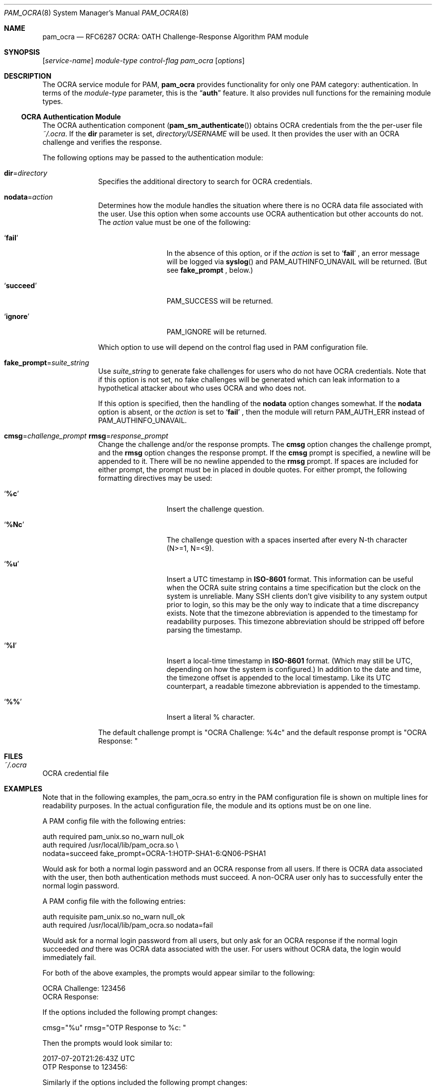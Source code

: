 .\" Copyright (c) 2014, 2018 Stefan Grundmann
.\" All rights reserved.
.\"
.\" Redistribution and use in source and binary forms, with or without
.\" modification, are permitted provided that the following conditions
.\" are met:
.\" 1. Redistributions of source code must retain the above copyright
.\"    notice, this list of conditions and the following disclaimer.
.\" 2. Redistributions in binary form must reproduce the above copyright
.\"    notice, this list of conditions and the following disclaimer in the
.\"    documentation and/or other materials provided with the distribution.
.\" 3. The name of the author may not be used to endorse or promote
.\"    products derived from this software without specific prior written
.\"    permission.
.\"
.\" THIS SOFTWARE IS PROVIDED BY THE AUTHOR AND CONTRIBUTORS ``AS IS'' AND
.\" ANY EXPRESS OR IMPLIED WARRANTIES, INCLUDING, BUT NOT LIMITED TO, THE
.\" IMPLIED WARRANTIES OF MERCHANTABILITY AND FITNESS FOR A PARTICULAR PURPOSE
.\" ARE DISCLAIMED.  IN NO EVENT SHALL THE AUTHOR OR CONTRIBUTORS BE LIABLE
.\" FOR ANY DIRECT, INDIRECT, INCIDENTAL, SPECIAL, EXEMPLARY, OR CONSEQUENTIAL
.\" DAMAGES (INCLUDING, BUT NOT LIMITED TO, PROCUREMENT OF SUBSTITUTE GOODS
.\" OR SERVICES; LOSS OF USE, DATA, OR PROFITS; OR BUSINESS INTERRUPTION)
.\" HOWEVER CAUSED AND ON ANY THEORY OF LIABILITY, WHETHER IN CONTRACT, STRICT
.\" LIABILITY, OR TORT (INCLUDING NEGLIGENCE OR OTHERWISE) ARISING IN ANY WAY
.\" OUT OF THE USE OF THIS SOFTWARE, EVEN IF ADVISED OF THE POSSIBILITY OF
.\" SUCH DAMAGE.
.\"
.\"
.Dd April 9, 2018
.Dt PAM_OCRA 8
.Os
.Sh NAME
.Nm pam_ocra
.Nd RFC6287 OCRA: OATH Challenge-Response Algorithm PAM module
.Sh SYNOPSIS
.Op Ar service-name
.Ar module-type
.Ar control-flag
.Pa pam_ocra
.Op Ar options
.Sh DESCRIPTION
The
OCRA service module for PAM,
.Nm
provides functionality for only one PAM category:
authentication.
In terms of the
.Ar module-type
parameter, this is the
.Dq Li auth
feature.
It also provides null functions for the remaining module types.
.Ss OCRA Authentication Module
The OCRA authentication component
.Pq Fn pam_sm_authenticate
obtains OCRA credentials from the the per-user file
.Ar ~/.ocra .
If the
.Cm dir
parameter is set,
.Ar directory/USERNAME
will be used. It then
provides the user with an OCRA challenge and verifies the response.
.Pp
The following options may be passed to the authentication module:
.Bl -tag -width ".Cm disallow"
.It Cm dir Ns = Ns Ar directory
Specifies the additional directory to search for OCRA credentials.
.It Cm nodata Ns = Ns Ar action
Determines how the module handles the situation where there is no OCRA data
file associated with the user.  Use this option when some accounts use OCRA
authentication but other accounts do not.  The
.Ar action
value must be one of the following:
.Bl -tag -width ".So \  Sc (space)"
.It Sq Cm fail
In the absence of this option, or
if the
.Ar action
is set to
.Sq Cm fail
.Ns , an error message will be logged via
.Fn syslog
and PAM_AUTHINFO_UNAVAIL will be returned.  (But see
.Cm fake_prompt
.Ns , below.)
.It Sq Cm succeed
PAM_SUCCESS will be returned.
.It Sq Cm ignore
PAM_IGNORE will be returned.
.El
.Pp
Which option to use will depend on the
control flag used in PAM configuration file.
.It Cm fake_prompt Ns = Ns Ar suite_string
Use
.Ar suite_string
to generate fake challenges for users who do not have OCRA credentials.
Note that if this option is not set, no fake challenges will be generated
which can leak information to a hypothetical attacker about who uses OCRA
and who does not.
.Pp
If this option is specified, then the handling of the
.Cm nodata
option changes somewhat.  If the
.Cm nodata
option is absent, or the
.Ar action
is set to
.Sq Cm fail
.Ns , then the module will return PAM_AUTH_ERR instead of PAM_AUTHINFO_UNAVAIL.
.It Cm cmsg Ns = Ns Ar challenge_prompt Cm rmsg Ns = Ns Ar response_prompt
Change the challenge and/or the response prompts.  The
.Cm cmsg
option changes the challenge prompt, and the
.Cm rmsg
option changes the response prompt.  If the
.Cm cmsg
prompt is specified, a newline will be appended to it.  There will be no
newline appended to the
.Cm rmsg
prompt.  If spaces are included for either prompt, the prompt must be in
placed in double quotes.  For either prompt, the following formatting
directives may be used:
.Bl -tag -width ".So \  Sc (space)"
.It Sq Cm %c
Insert the challenge question.
.It Sq Cm %Nc
The challenge question with a spaces inserted after every N-th character
 (N>=1, N=<9).
.It Sq Cm %u
Insert a UTC timestamp in
.Cm ISO-8601
format. This information can be
useful when the OCRA suite string contains a time specification but the
clock on the system is unreliable.  Many SSH clients don't give visibility
to any system output prior to login, so this may be the only way to indicate
that a time discrepancy exists.  Note that the timezone abbreviation is
appended to the timestamp for readability purposes.  This timezone abbreviation
should be stripped off before parsing the timestamp.
.It Sq Cm %l
Insert a local-time timestamp in
.Cm ISO-8601
format.  (Which may still be UTC, depending on how the system is configured.)
In addition to the date and time, the timezone offset is appended to the local
timestamp.
Like its UTC counterpart, a readable timezone abbreviation is appended to the
timestamp.
.It Sq Cm %%
Insert a literal % character.
.El
.Pp
The default challenge prompt is "OCRA Challenge: %4c" and the default response
prompt is "OCRA Response: "
.El
.Sh FILES
.Bl -tag -width Ds -compact
.It Pa ~/.ocra
.El
OCRA credential file
.Sh EXAMPLES
Note that in the following examples, the pam_ocra.so entry in the PAM
configuration file is shown on multiple lines for readability purposes.  In the
actual configuration file, the module and its options must be on one line.
.Pp
.Pp
A PAM config file with the following entries:
.Pp
.Bd -literal
auth required pam_unix.so no_warn null_ok
auth required /usr/local/lib/pam_ocra.so \e
                 nodata=succeed fake_prompt=OCRA-1:HOTP-SHA1-6:QN06-PSHA1
.Ed
.Pp
Would ask for both a normal login password and an OCRA response from all users.
If there is OCRA data associated with the user, then both authentication
methods must succeed.  A non-OCRA user only has to successfully enter the
normal login password.
.Pp
.Pp
A PAM config file with the following entries:
.Pp
.Bd -literal
auth requisite pam_unix.so no_warn null_ok
auth required /usr/local/lib/pam_ocra.so nodata=fail
.Ed
.Pp
Would ask for a normal login password from all users, but only ask for an
OCRA response if the normal login succeeded
.Em and
there was OCRA data associated with the user.  For users without OCRA
data, the login would immediately fail.
.Pp
.Pp
For both of the above examples, the prompts would appear similar to the
following:
.Bd -literal
OCRA Challenge: 123456
OCRA Response:
.Ed
.Pp
.Pp
If the options included the following prompt changes:
.Bd -literal
cmsg="%u" rmsg="OTP Response to %c: "
.Ed
.Pp
Then the prompts would look similar to:
.Bd -literal
2017-07-20T21:26:43Z UTC
OTP Response to 123456:
.Ed
.Pp
.Pp
Similarly if the options included the following prompt changes:
.Bd -literal
cmsg="%l - Challenge: %c" rmsg="Response: "
.Ed
.Pp
Then the prompts would look similar to:
.Bd -literal
2017-07-20T16:26:43-0500 CDT - Challenge: 123456
Response:
.Ed
.Sh SEE ALSO
.Xr pam.conf 5 ,
.Xr pam 8 ,
.Xr ocra_tool 8
.Sh STANDARDS
.Bl -tag -offset indent -width 8n
.It Li RFC6287
.Em OCRA: OATH Challenge-Response Algorithm
.El
.Sh AUTHORS
The
.Nm
module and this manual page were developed by Stefan Grundmann
